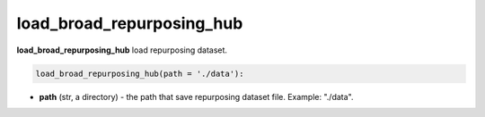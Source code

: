 load_broad_repurposing_hub
========================================================================================================





**load_broad_repurposing_hub** load repurposing dataset. 

.. code-block:: python

	load_broad_repurposing_hub(path = './data'):

* **path** (str, a directory) - the path that save repurposing dataset file. Example: "./data". 







